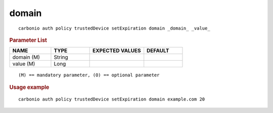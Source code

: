 .. SPDX-FileCopyrightText: 2022 Zextras <https://www.zextras.com/>
..
.. SPDX-License-Identifier: CC-BY-NC-SA-4.0

.. _carbonio_auth_policy_trustedDevice_setExpiration_domain:

************
domain
************

::

   carbonio auth policy trustedDevice setExpiration domain _domain_ _value_ 


.. rubric:: Parameter List

.. list-table::
   :widths: 16 15 21 15
   :header-rows: 1

   * - NAME
     - TYPE
     - EXPECTED VALUES
     - DEFAULT
   * - domain (M)
     - String
     - 
     - 
   * - value (M)
     - Long
     - 
     - 

::

   (M) == mandatory parameter, (O) == optional parameter



.. rubric:: Usage example


::

   carbonio auth policy trustedDevice setExpiration domain example.com 20




